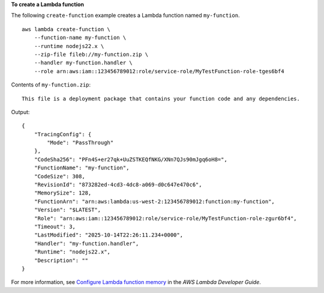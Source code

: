 **To create a Lambda function**

The following ``create-function`` example creates a Lambda function named ``my-function``. ::

    aws lambda create-function \
        --function-name my-function \
        --runtime nodejs22.x \
        --zip-file fileb://my-function.zip \
        --handler my-function.handler \
        --role arn:aws:iam::123456789012:role/service-role/MyTestFunction-role-tges6bf4

Contents of ``my-function.zip``::

    This file is a deployment package that contains your function code and any dependencies.

Output::

    {
        "TracingConfig": {
            "Mode": "PassThrough"
        },
        "CodeSha256": "PFn4S+er27qk+UuZSTKEQfNKG/XNn7QJs90mJgq6oH8=",
        "FunctionName": "my-function",
        "CodeSize": 308,
        "RevisionId": "873282ed-4cd3-4dc8-a069-d0c647e470c6",
        "MemorySize": 128,
        "FunctionArn": "arn:aws:lambda:us-west-2:123456789012:function:my-function",
        "Version": "$LATEST",
        "Role": "arn:aws:iam::123456789012:role/service-role/MyTestFunction-role-zgur6bf4",
        "Timeout": 3,
        "LastModified": "2025-10-14T22:26:11.234+0000",
        "Handler": "my-function.handler",
        "Runtime": "nodejs22.x",
        "Description": ""
    }

For more information, see `Configure Lambda function memory <https://docs.aws.amazon.com/lambda/latest/dg/configuration-memory.html>`__ in the *AWS Lambda Developer Guide*.
